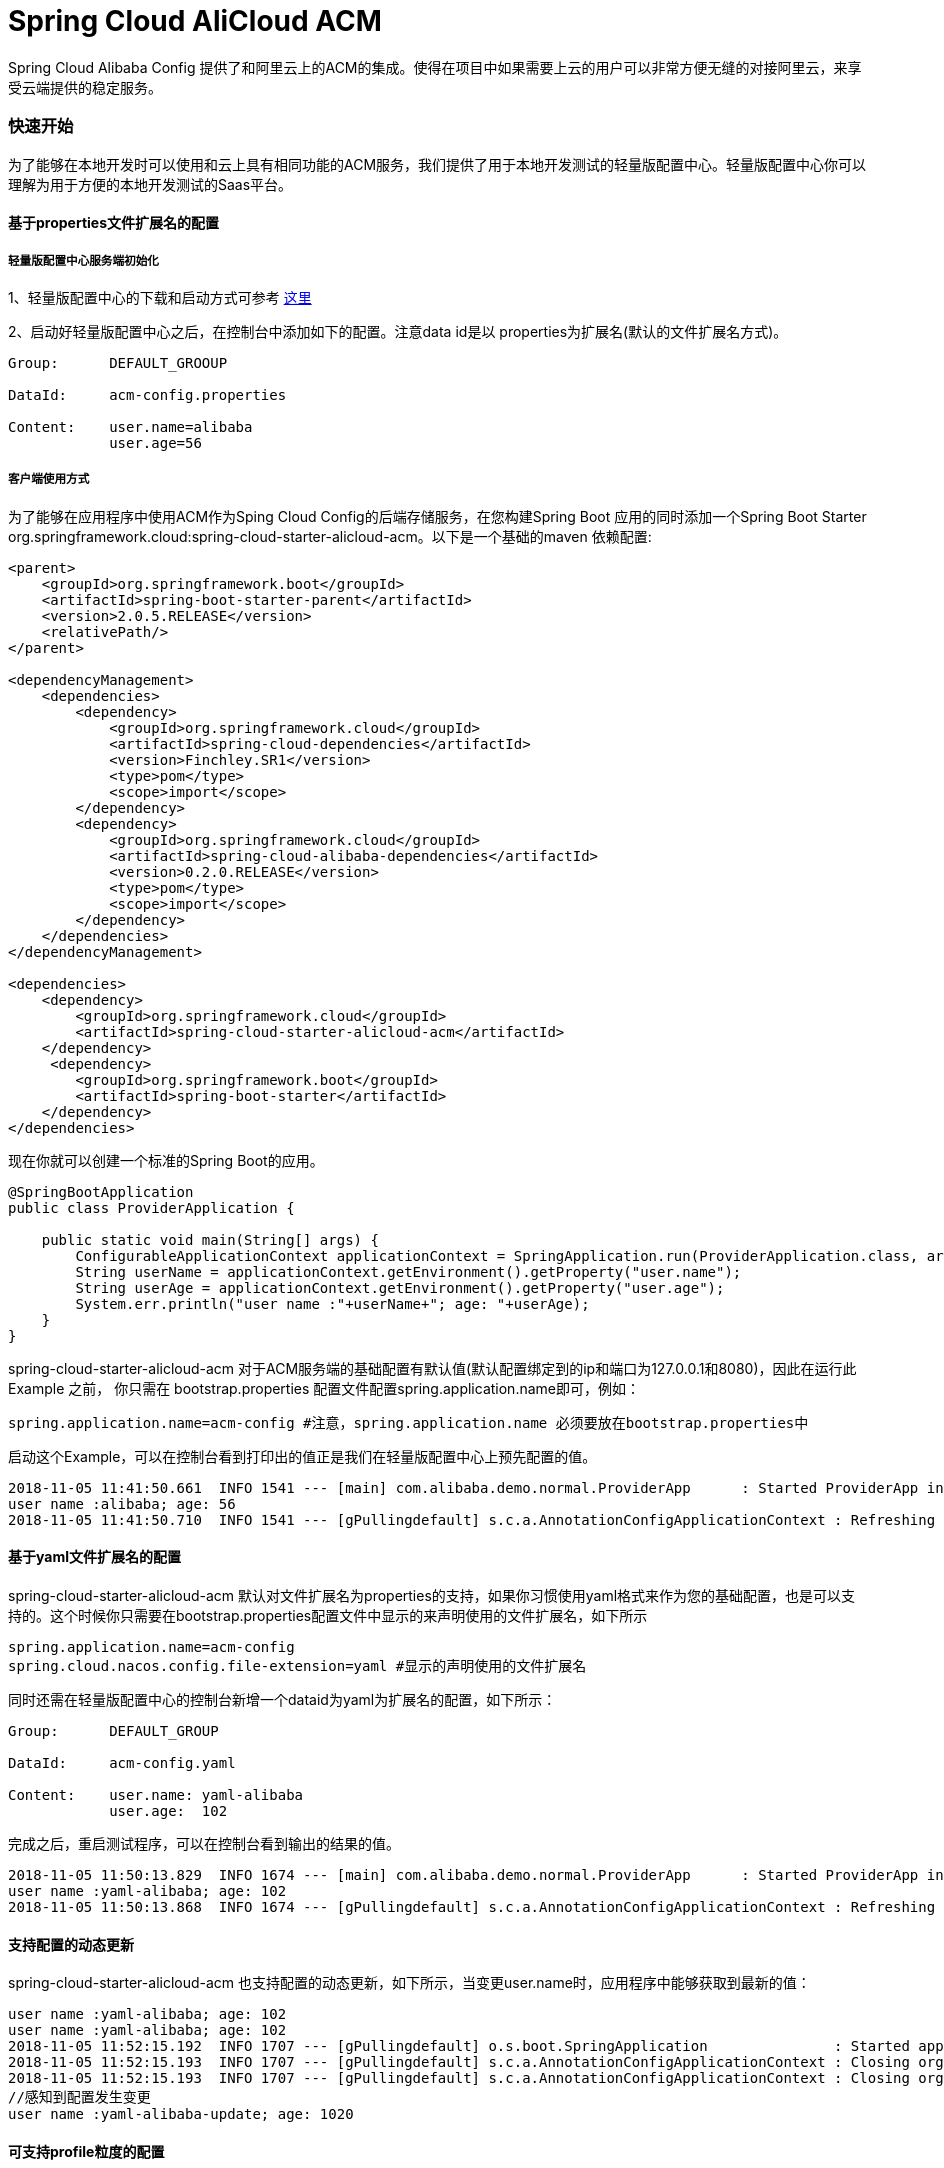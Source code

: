 = Spring Cloud AliCloud ACM

Spring Cloud Alibaba Config 提供了和阿里云上的ACM的集成。使得在项目中如果需要上云的用户可以非常方便无缝的对接阿里云，来享受云端提供的稳定服务。

=== 快速开始

为了能够在本地开发时可以使用和云上具有相同功能的ACM服务，我们提供了用于本地开发测试的轻量版配置中心。轻量版配置中心你可以理解为用于方便的本地开发测试的Saas平台。

==== 基于properties文件扩展名的配置

===== 轻量版配置中心服务端初始化

1、轻量版配置中心的下载和启动方式可参考 https://help.aliyun.com/document_detail/44163.html?spm=a2c4g.11186623.6.677.5f206b82Z2mTCF[这里]

2、启动好轻量版配置中心之后，在控制台中添加如下的配置。注意data id是以 properties为扩展名(默认的文件扩展名方式)。

[source,subs="normal"]
----
Group:      DEFAULT_GROOUP

DataId:     acm-config.properties

Content:    user.name=alibaba
            user.age=56
----

===== 客户端使用方式

为了能够在应用程序中使用ACM作为Sping Cloud Config的后端存储服务，在您构建Spring Boot 应用的同时添加一个Spring Boot Starter org.springframework.cloud:spring-cloud-starter-alicloud-acm。以下是一个基础的maven 依赖配置:

[source,xml]
----
<parent>
    <groupId>org.springframework.boot</groupId>
    <artifactId>spring-boot-starter-parent</artifactId>
    <version>2.0.5.RELEASE</version>
    <relativePath/>
</parent>

<dependencyManagement>
    <dependencies>
        <dependency>
            <groupId>org.springframework.cloud</groupId>
            <artifactId>spring-cloud-dependencies</artifactId>
            <version>Finchley.SR1</version>
            <type>pom</type>
            <scope>import</scope>
        </dependency>
        <dependency>
            <groupId>org.springframework.cloud</groupId>
            <artifactId>spring-cloud-alibaba-dependencies</artifactId>
            <version>0.2.0.RELEASE</version>
            <type>pom</type>
            <scope>import</scope>
        </dependency>
    </dependencies>
</dependencyManagement>

<dependencies>
    <dependency>
        <groupId>org.springframework.cloud</groupId>
        <artifactId>spring-cloud-starter-alicloud-acm</artifactId>
    </dependency>
     <dependency>
        <groupId>org.springframework.boot</groupId>
        <artifactId>spring-boot-starter</artifactId>
    </dependency>
</dependencies>
----

现在你就可以创建一个标准的Spring Boot的应用。

[source,java]
----
@SpringBootApplication
public class ProviderApplication {

    public static void main(String[] args) {
        ConfigurableApplicationContext applicationContext = SpringApplication.run(ProviderApplication.class, args);
        String userName = applicationContext.getEnvironment().getProperty("user.name");
        String userAge = applicationContext.getEnvironment().getProperty("user.age");
        System.err.println("user name :"+userName+"; age: "+userAge);
    }
}
----

spring-cloud-starter-alicloud-acm 对于ACM服务端的基础配置有默认值(默认配置绑定到的ip和端口为127.0.0.1和8080)，因此在运行此Example 之前， 你只需在 bootstrap.properties 配置文件配置spring.application.name即可，例如：

[source,properties]
----
spring.application.name=acm-config #注意，spring.application.name 必须要放在bootstrap.properties中
----

启动这个Example，可以在控制台看到打印出的值正是我们在轻量版配置中心上预先配置的值。

[source,subs="normal"]
----
2018-11-05 11:41:50.661  INFO 1541 --- [main] com.alibaba.demo.normal.ProviderApp      : Started ProviderApp in 15.809 seconds (JVM running for 16.513)
user name :alibaba; age: 56
2018-11-05 11:41:50.710  INFO 1541 --- [gPullingdefault] s.c.a.AnnotationConfigApplicationContext : Refreshing org.springframework.context.annotation.AnnotationConfigApplicationContext@1f854e9e: startup date [Mon Nov 05 11:41:50 CST 2018]; root of context hierarchy
----

==== 基于yaml文件扩展名的配置

spring-cloud-starter-alicloud-acm 默认对文件扩展名为properties的支持，如果你习惯使用yaml格式来作为您的基础配置，也是可以支持的。这个时候你只需要在bootstrap.properties配置文件中显示的来声明使用的文件扩展名，如下所示

[source,properties]
----
spring.application.name=acm-config
spring.cloud.nacos.config.file-extension=yaml #显示的声明使用的文件扩展名
----

同时还需在轻量版配置中心的控制台新增一个dataid为yaml为扩展名的配置，如下所示：

[source,subs="normal"]
----
Group:      DEFAULT_GROUP

DataId:     acm-config.yaml

Content:    user.name: yaml-alibaba
            user.age:  102
----

完成之后，重启测试程序，可以在控制台看到输出的结果的值。

[source,subs="normal"]
----
2018-11-05 11:50:13.829  INFO 1674 --- [main] com.alibaba.demo.normal.ProviderApp      : Started ProviderApp in 15.091 seconds (JVM running for 15.626)
user name :yaml-alibaba; age: 102
2018-11-05 11:50:13.868  INFO 1674 --- [gPullingdefault] s.c.a.AnnotationConfigApplicationContext : Refreshing org.springframework.context.annotation.AnnotationConfigApplicationContext@7f64acf5: startup date [Mon Nov 05 11:50:13 CST 2018]; root of context hierarchy
----

==== 支持配置的动态更新

spring-cloud-starter-alicloud-acm 也支持配置的动态更新，如下所示，当变更user.name时，应用程序中能够获取到最新的值：

[source,subs="normal"]
----
user name :yaml-alibaba; age: 102
user name :yaml-alibaba; age: 102
2018-11-05 11:52:15.192  INFO 1707 --- [gPullingdefault] o.s.boot.SpringApplication               : Started application in 0.162 seconds (JVM running for 26.869)
2018-11-05 11:52:15.193  INFO 1707 --- [gPullingdefault] s.c.a.AnnotationConfigApplicationContext : Closing org.springframework.context.annotation.AnnotationConfigApplicationContext@36b222ff: startup date [Mon Nov 05 11:52:15 CST 2018]; parent: org.springframework.context.annotation.AnnotationConfigApplicationContext@5cfd2308
2018-11-05 11:52:15.193  INFO 1707 --- [gPullingdefault] s.c.a.AnnotationConfigApplicationContext : Closing org.springframework.context.annotation.AnnotationConfigApplicationContext@5cfd2308: startup date [Mon Nov 05 11:52:15 CST 2018]; root of context hierarchy
//感知到配置发生变更
user name :yaml-alibaba-update; age: 1020
----

==== 可支持profile粒度的配置

spring-cloud-starter-alicloud 在加载配置的时候，不仅仅加载了以dataid为${spring.application.name}.${file-extension:properties}为前缀的基础配置，还加载了dataid为${spring.application.name}-${profile}.${file-extension:properties}的基础配置。在我们日常开发中如果遇到多套环境下的不同配置，我们可以打开Spring自带的配置功能，放置在application.properties 配置文件中。如下所示：

[sources,properties]
----
spring.profiles.active=${deploy.env}
----

其中 ${deploy.env}变量的值可以在启动应用时通过-Ddeploy.env=*****来动态指定。比如现在在轻量版配置中心上新增了一个dataid为：acm-config-develop.yaml的基础配置，如下所示：

[source,subs="normal"]
----
Group:      DEFAULT_GROUP

DataId:     acm-config-develop.yaml

Content:    deploy.env: develop
----

同时启动应用的时候通过-Ddeploy.env=develop 来指定当前spring.profiles.active的值。

启动 Spring Boot 应用测试的代码如下：

[source,java]
----
@SpringBootApplication
public class ProviderApplication {

    public static void main(String[] args) {
        ConfigurableApplicationContext applicationContext = SpringApplication.run(ProviderApp.class, args);

        while (true) {
            String userName = applicationContext.getEnvironment().getProperty("user.name");
            String userAge = applicationContext.getEnvironment().getProperty("user.age");
            //获取当前的部署环境
            String deployEnv = applicationContext.getEnvironment().getProperty("deploy.env");
            System.err.println("Deploy Env:"+deployEnv+"\n \t user name :" + userName + "; age: " + userAge);
            TimeUnit.SECONDS.sleep(1);
        }
    }
}
----

启动后，可见控制台的输出结果：

[source,subs="normal"]
----
2018-11-05 14:06:25.898  INFO 1852 --- [main] com.alibaba.demo.normal.ProviderApp      : Started ProviderApp in 14.947 seconds (JVM running for 15.471)
Deploy Env:develop
 	user name :yaml-alibaba-update; age: 1020
2018-11-05 14:06:25.939  INFO 1852 --- [gPullingdefault] s.c.a.AnnotationConfigApplicationContext : Refreshing org.springframework.context.annotation.AnnotationConfigApplicationContext@75d62d18: startup date [Mon Nov 05 14:06:25 CST 2018]; root of context hierarchy
2018-11-05 14:06:25.967  INFO 1852 --- [gPullingdefault] f.a.AutowiredAnnotationBeanPostProcessor : JSR-330 'javax.inject.Inject' annotation found and supported for autowiring
----

如果我们要切换到生产环境，那么只需要更改启动的-Ddeploy.env=product 参数即可。前提是生产环境 模式下轻量版配置中心已经添加了该环境的基础配置。例如dataid为：acm-config-product.yaml的配置：

[source,subs="normal"]
----
Group:      DEFAULT_GROUP

DataId:     acm-config-product.yaml

Content:    deploy.env: Product
----

以-Ddeploy.env=product 启动测试程序，输出结果如下：

[source,subs="normal"]
----
2018-11-05 14:10:05.481  INFO 1857 --- [gPullingdefault] s.c.a.AnnotationConfigApplicationContext : Closing org.springframework.context.annotation.AnnotationConfigApplicationContext@455d34c2: startup date [Mon Nov 05 14:10:05 CST 2018]; root of context hierarchy
Deploy Env:Product
 	user name :yaml-alibaba-update; age: 1020
2018-11-05 14:10:06.798  INFO 1857 --- [      Thread-20] ConfigServletWebServerApplicationContext : Closing org.springframework.boot.web.servlet.context.AnnotationConfigServletWebServerApplicationContext@3899782c: startup date [Mon Nov 05 14:10:01 CST 2018]; parent: org.springframework.context.annotation.AnnotationConfigApplicationContext@245b4bdc
----

==== 基于组级别配置的高级功能

当你习惯使用application.properties 或者 application.yaml 来作为你的配置时，为了能够区分其他应用的配置，这个时候可以开启 spring-cloud-starter-alicloud-acm 提供的基于组级别的配置。即只需在bootstrap.properties配置文件中添加spring.application.group配置来标识应用所属的分组即可。如下所示：

[source,properties]
----
spring.application.group=com.infrastructure.alibaba
----

这个时候注意在轻量版配置中心填写的dataid的格式为：

 ${spring.application.group}:application.${file-extension}

如下所示:

[source,subs="normal"]
----
Group:      DEFAULT_GROUP

DataId:     com.infrastructure.alibaba:application.yaml

Content:    owner.group: infrastructure
----

启动 Spring Boot 应用测试的代码如下：

[source,java]
----
@SpringBootApplication
public class ProviderApp {

    public static void main(String[] args) throws Exception{
        ConfigurableApplicationContext applicationContext = SpringApplication.run(ProviderApp.class, args);

        while (true) {
            String userName = applicationContext.getEnvironment().getProperty("user.name");
            String userAge = applicationContext.getEnvironment().getProperty("user.age");
            String deployEnv = applicationContext.getEnvironment().getProperty("deploy.env");
            //获取当前应用所属的组
            String ownerGroup = applicationContext.getEnvironment().getProperty("owner.group");
            System.err.println("Deploy Env:"+deployEnv+"; in group :"+ownerGroup+"\n \tuser name :" + userName + "; age: " + userAge);
            TimeUnit.SECONDS.sleep(1);
        }

    }
}
----

测试输出的结果如下：

[source,subs="normal"]
----
2018-11-05 14:34:28.059  INFO 1902 --- [main] com.alibaba.demo.normal.ProviderApp      : Started ProviderApp in 15.431 seconds (JVM running for 16.008)
Deploy Env:product; in group :Infrastructure
 	user name :yaml-alibaba-update; age: 1020
2018-11-05 14:34:28.109  INFO 1902 --- [gPullingdefault] s.c.a.AnnotationConfigApplicationContext : Refreshing org.springframework.context.annotation.AnnotationConfigApplicationContext@4846b0aa: startup date [Mon Nov 05 14:34:28 CST 2018]; root of context hierarchy
----
